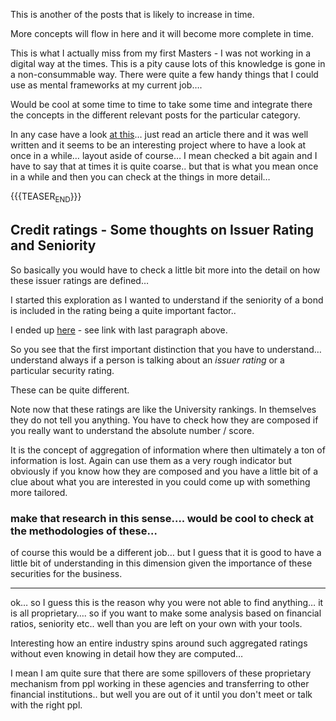 #+BEGIN_COMMENT
.. title: Finance General Concepts
.. slug: finance-general-concepts
.. date: 2018-06-28 10:57:26 UTC+02:00
.. tags: finance
.. category: 
.. link: 
.. description: 
.. type: text

#+END_COMMENT


This is another of the posts that is likely to increase in time.

More concepts will flow in here and it will become more complete in
time.

This is what I actually miss from my first Masters - I was not working
in a digital way at the times. This is a pity cause lots of this
knowledge is gone in a non-consummable way. There were quite a few
handy things that I could use as mental frameworks at my current job....

Would be cool at some time to time to take some time and integrate
there the concepts in the different relevant posts for the particular
category.

In any case have a look [[https://thismatter.com/][at this]]... just read an article there and it
was well written and it seems to be an interesting project where to
have a look at once in a while... layout aside of course... I mean
checked a bit again and I have to say that at times it is quite
coarse.. but that is what you mean once in a while and then you can
check at the things in more detail...

{{{TEASER_END}}}

** Credit ratings - Some thoughts on Issuer Rating and Seniority

   So basically you would have to check a little bit more into the
   detail on how these issuer ratings are defined...

   I started this exploration as I wanted to understand if the
   seniority of a bond is included in the rating being a quite
   important factor..

   I ended up [[https://thismatter.com/money/bonds/bond-ratings-and-credit-risk.htm][here]] - see link with last paragraph above.

   So you see that the first important distinction that you have to
   understand... understand always if a person is talking about an
   /issuer rating/ or a particular security rating.

   These can be quite different. 

   Note now that these ratings are like the University rankings. In
   themselves they do not tell you anything. You have to check how
   they are composed if you really want to understand the absolute
   number / score.

   It is the concept of aggregation of information where then
   ultimately a ton of information is lost. Again can use them as a
   very rough indicator but obviously if you know how they are
   composed and you have a little bit of a clue about what you are
   interested in you could come up with something more tailored.

   
*** make that research in this sense.... would be cool to check at the methodologies of these...

    of course this would be a different job... but I guess that it is
    good to have a little bit of understanding in this dimension given
    the importance of these securities for the business.

    ------

    ok... so I guess this is the reason why you were not able to find
    anything... it is all proprietary.... so if you want to make some
    analysis based on financial ratios, seniority etc.. well than you
    are left on your own with your tools.

    Interesting how an entire industry spins around such aggregated
    ratings without even knowing in detail how they are computed...

    I mean I am quite sure that there are some spillovers of these
    proprietary mechanism from ppl working in these agencies and
    transferring to other financial institutions.. but well you are
    out of it until you don't meet or talk with the right ppl.

